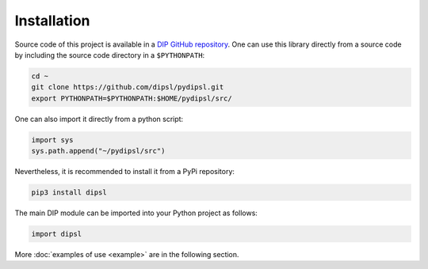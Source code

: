 Installation
============

Source code of this project is available in a `DIP GitHub repository <https://github.com/dipsl/pydipsl>`_.
One can use this library directly from a source code by including the source code directory in a ``$PYTHONPATH``:

.. code-block:: bash
		
   cd ~
   git clone https://github.com/dipsl/pydipsl.git
   export PYTHONPATH=$PYTHONPATH:$HOME/pydipsl/src/

One can also import it directly from a python script:

.. code-block:: python

   import sys
   sys.path.append("~/pydipsl/src")

   
Nevertheless, it is recommended to install it from a PyPi repository:

.. code-block:: bash

   pip3 install dipsl

   
The main DIP module can be imported into your Python project as follows:

.. code-block:: python

   import dipsl
   
More :doc:`examples of use <example>` are in the following section.
